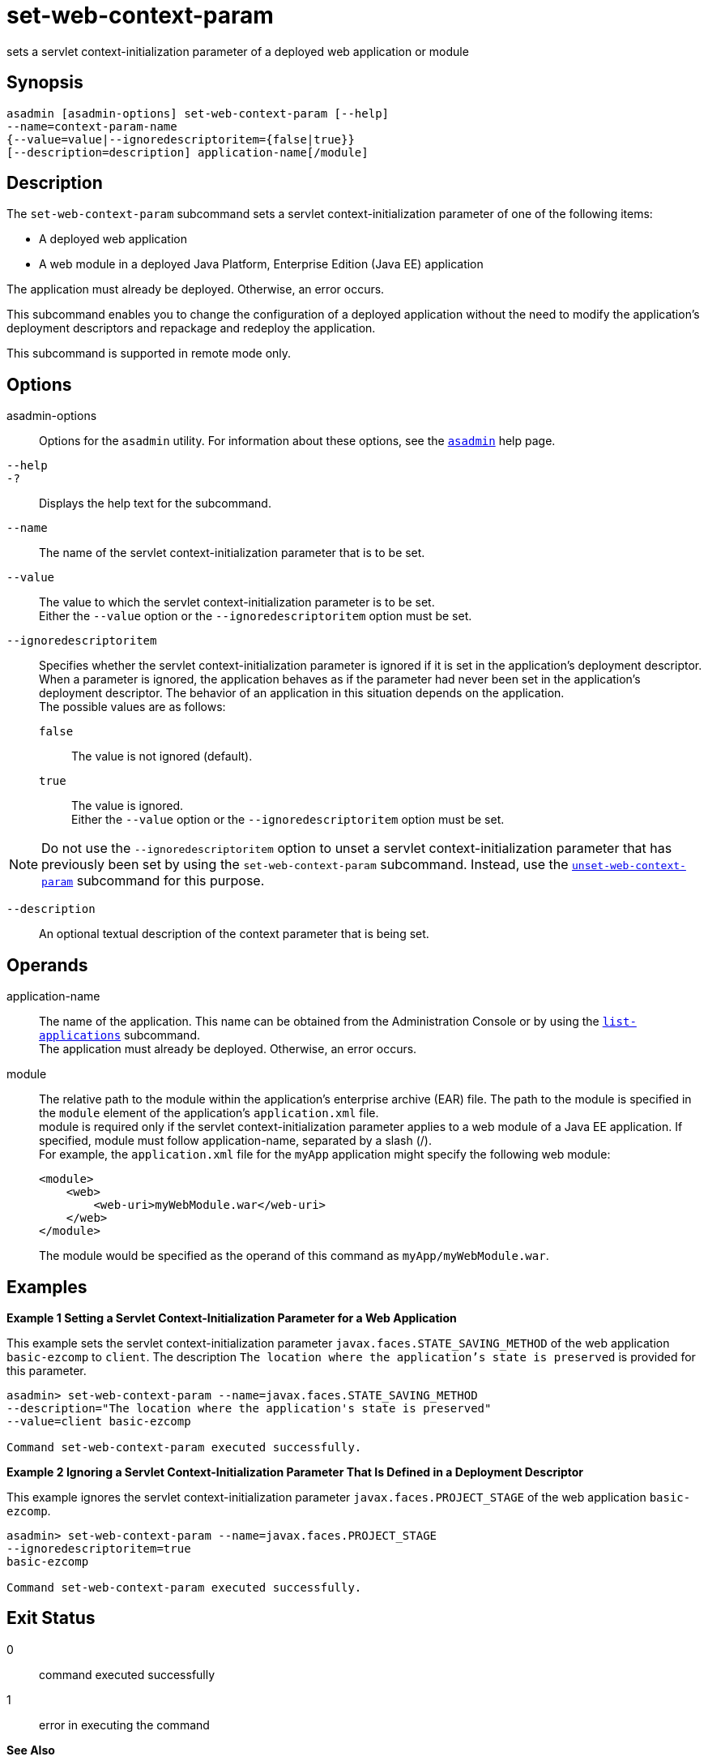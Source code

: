 [[set-web-context-param]]
= set-web-context-param

sets a servlet context-initialization parameter of a deployed web application or module

[[synopsis]]
== Synopsis

[source,shell]
----
asadmin [asadmin-options] set-web-context-param [--help] 
--name=context-param-name 
{--value=value|--ignoredescriptoritem={false|true}} 
[--description=description] application-name[/module]
----

[[description]]
== Description

The `set-web-context-param` subcommand sets a servlet context-initialization parameter of one of the following items:

* A deployed web application
* A web module in a deployed Java Platform, Enterprise Edition (Java EE) application

The application must already be deployed. Otherwise, an error occurs.

This subcommand enables you to change the configuration of a deployed application without the need to modify the application's deployment
descriptors and repackage and redeploy the application.

This subcommand is supported in remote mode only.

[[options]]
== Options

asadmin-options::
  Options for the `asadmin` utility. For information about these options, see the xref:asadmin.adoc#asadmin-1m[`asadmin`] help page.
`--help`::
`-?`::
  Displays the help text for the subcommand.
`--name`::
  The name of the servlet context-initialization parameter that is to be set.
`--value`::
  The value to which the servlet context-initialization parameter is to be set. +
  Either the `--value` option or the `--ignoredescriptoritem` option must be set.
`--ignoredescriptoritem`::
  Specifies whether the servlet context-initialization parameter is ignored if it is set in the application's deployment descriptor. When
  a parameter is ignored, the application behaves as if the parameter had never been set in the application's deployment descriptor. The
  behavior of an application in this situation depends on the application. +
  The possible values are as follows: +
  `false`;;
    The value is not ignored (default).
  `true`;;
    The value is ignored. +
  Either the `--value` option or the `--ignoredescriptoritem` option must be set. +

NOTE: Do not use the `--ignoredescriptoritem` option to unset a servlet context-initialization parameter that has previously been set by using
the `set-web-context-param` subcommand. Instead, use the xref:unset-web-context-param.adoc#unset-web-context-param[`unset-web-context-param`]
subcommand for this purpose.

`--description`::
  An optional textual description of the context parameter that is being set.

[[operands]]
== Operands

application-name::
  The name of the application. This name can be obtained from the
  Administration Console or by using the xref:list-applications.adoc#list-applications[`list-applications`]
  subcommand. +
  The application must already be deployed. Otherwise, an error occurs.
module::
  The relative path to the module within the application's enterprise archive (EAR) file. The path to the module is specified in the
  `module` element of the application's `application.xml` file. +
  module is required only if the servlet context-initialization parameter applies to a web module of a Java EE application. If
  specified, module must follow application-name, separated by a slash (/). +
  For example, the `application.xml` file for the `myApp` application might specify the following web module:
+
[source,shell]
----
<module>
    <web>
        <web-uri>myWebModule.war</web-uri>
    </web>
</module> 
----
  The module would be specified as the operand of this command as `myApp/myWebModule.war`.

[[examples]]
== Examples

*Example 1 Setting a Servlet Context-Initialization Parameter for a Web Application*

This example sets the servlet context-initialization parameter `javax.faces.STATE_SAVING_METHOD` of the web application `basic-ezcomp`
to `client`. The description `The location where the application's state is preserved` is provided for this parameter.

[source,shell]
----
asadmin> set-web-context-param --name=javax.faces.STATE_SAVING_METHOD 
--description="The location where the application's state is preserved" 
--value=client basic-ezcomp

Command set-web-context-param executed successfully.
----

*Example 2 Ignoring a Servlet Context-Initialization Parameter That Is Defined in a Deployment Descriptor*

This example ignores the servlet context-initialization parameter `javax.faces.PROJECT_STAGE` of the web application `basic-ezcomp`.

[source,shell]
----
asadmin> set-web-context-param --name=javax.faces.PROJECT_STAGE
--ignoredescriptoritem=true 
basic-ezcomp

Command set-web-context-param executed successfully.
----

[[exit-status]]
== Exit Status

0::
  command executed successfully
1::
  error in executing the command

*See Also*

* xref:asadmin.adoc#asadmin-1m[`asadmin`]
* xref:list-web-context-param.adoc#list-web-context-param[`list-web-context-param`],
* xref:unset-web-context-param.adoc#unset-web-context-param[`unset-web-context-param`]


